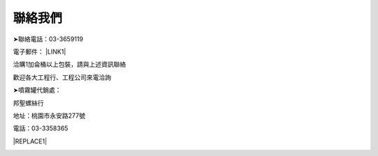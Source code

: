 
.. _h174fb648377959437b5c1f697c1c40:

聯絡我們
########

➤聯絡電話：03-3659119

電子郵件： \ |LINK1|\ 

洽購1加侖桶以上包裝，請與上述資訊聯絡

歡迎各大工程行、工程公司來電洽詢

➤噴霧罐代銷處：

邦聖螺絲行  

地址：桃園市永安路277號 

電話：03-3358365


|REPLACE1|

\ |IMG1|\ 

.. bottom of content


.. |REPLACE1| raw:: html

    <style>
    div.wy-grid-for-nav li.wy-breadcrumbs-aside {
      display:none;
    }
    div.rtd-pro.wy-menu, div.rst-pro.wy-menu{
      margin-top:100%;
      opacity: 0.5;
    }
    </style>

.. |LINK1| raw:: html

    <a href="mailto:service@neusauber.com">service@neusauber.com</a>


.. |IMG1| image:: static/Contact_1.jpeg
   :height: 278 px
   :width: 332 px
